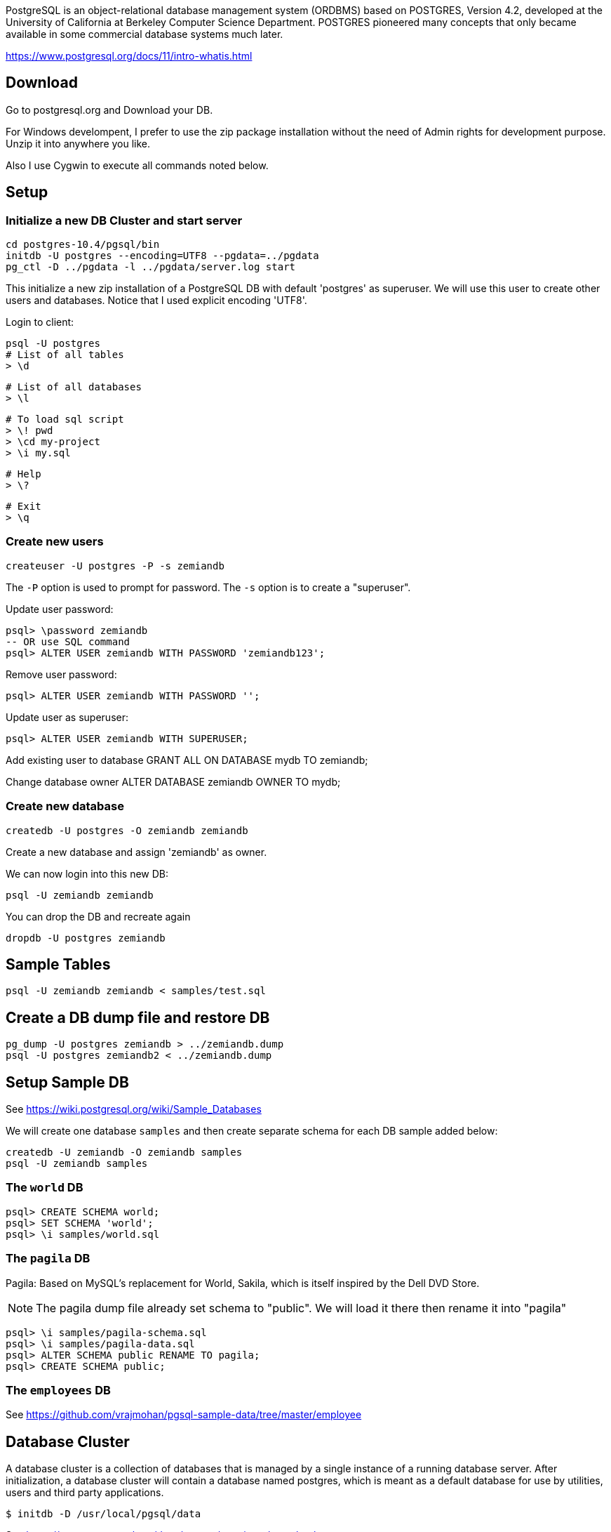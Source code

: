 PostgreSQL is an object-relational database management system (ORDBMS) based on POSTGRES, Version 4.2, developed at the University of California at Berkeley Computer Science Department. POSTGRES pioneered many concepts that only became available in some commercial database systems much later.

https://www.postgresql.org/docs/11/intro-whatis.html

== Download

Go to postgresql.org and Download your DB. 

For Windows develompent, I prefer to use the zip package 
installation without the need of Admin rights for development 
purpose. Unzip it into anywhere you like. 

Also I use Cygwin to execute all commands noted below.

== Setup

=== Initialize a new DB Cluster and start server

	cd postgres-10.4/pgsql/bin
	initdb -U postgres --encoding=UTF8 --pgdata=../pgdata
	pg_ctl -D ../pgdata -l ../pgdata/server.log start

This initialize a new zip installation of a PostgreSQL DB
with default 'postgres' as superuser. We will use this user
to create other users and databases. Notice that I used
explicit encoding 'UTF8'.

Login to client:

  psql -U postgres
  # List of all tables
  > \d

  # List of all databases
  > \l

  # To load sql script
  > \! pwd
  > \cd my-project
  > \i my.sql

  # Help
  > \?

  # Exit
  > \q

=== Create new users

	createuser -U postgres -P -s zemiandb

The `-P` option is used to prompt for password.
The `-s` option is to create a "superuser".

Update user password:

	psql> \password zemiandb
	-- OR use SQL command
	psql> ALTER USER zemiandb WITH PASSWORD 'zemiandb123';

Remove user password:

	psql> ALTER USER zemiandb WITH PASSWORD '';

Update user as superuser:

	psql> ALTER USER zemiandb WITH SUPERUSER;

Add existing user to database
	GRANT ALL ON DATABASE mydb TO zemiandb;

Change database owner
	ALTER DATABASE zemiandb OWNER TO mydb;

=== Create new database

	createdb -U postgres -O zemiandb zemiandb

Create a new database and assign 'zemiandb' as owner.

We can now login into this new DB:

	psql -U zemiandb zemiandb

You can drop the DB and recreate again

	dropdb -U postgres zemiandb

== Sample Tables

	psql -U zemiandb zemiandb < samples/test.sql

== Create a DB dump file and restore DB

	pg_dump -U postgres zemiandb > ../zemiandb.dump
	psql -U postgres zemiandb2 < ../zemiandb.dump

== Setup Sample DB

See https://wiki.postgresql.org/wiki/Sample_Databases

We will create one database `samples` and then create
separate schema for each DB sample added below:

	createdb -U zemiandb -O zemiandb samples
	psql -U zemiandb samples

=== The `world` DB

----
psql> CREATE SCHEMA world;
psql> SET SCHEMA 'world';
psql> \i samples/world.sql
----

=== The `pagila` DB

Pagila: Based on MySQL's replacement for World, Sakila, which is itself inspired by the Dell DVD Store. 

NOTE: The pagila dump file already set schema to "public". We will load it there
then rename it into "pagila"

----
psql> \i samples/pagila-schema.sql
psql> \i samples/pagila-data.sql
psql> ALTER SCHEMA public RENAME TO pagila;
psql> CREATE SCHEMA public;
----

=== The `employees` DB

See https://github.com/vrajmohan/pgsql-sample-data/tree/master/employee

== Database Cluster

A database cluster is a collection of databases that is managed by a single instance of a running database server. After initialization, a database cluster will contain a database named postgres, which is meant as a default database for use by utilities, users and third party applications. 

  $ initdb -D /usr/local/pgsql/data

See https://www.postgresql.org/docs/current/creating-cluster.html

== Some Java Libraries and Tools that work with Data

* https://docs.oracle.com/javase/tutorial/jdbc/basics/index.html[Java JDBC]
* https://docs.spring.io/spring/docs/current/spring-framework-reference/data-access.html#jdbc-choose-style[Spring Data Access]
* https://jeddict.github.io[Java EE code generator]
* http://www.jooq.org[Java DSL to SQL]
* http://www.mybatis.org/mybatis-3/[Java Persistent Framework that's SQL friendly]
* http://hibernate.org/[Java Persistent Framework that's HQL friendly (ORM) ]

